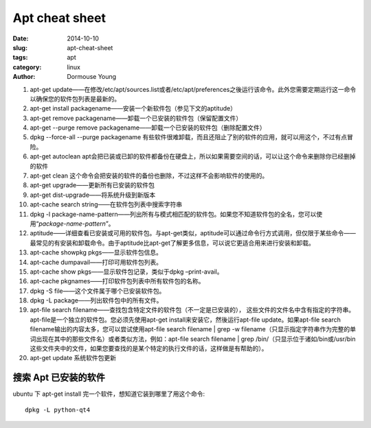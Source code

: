 ==================
Apt cheat sheet
==================

:date: 2014-10-10
:slug: apt-cheat-sheet
:tags: apt
:category: linux
:author: Dormouse Young

#. apt-get update——在修改/etc/apt/sources.list或者/etc/apt/preferences之後运行该命令。此外您需要定期运行这一命令以确保您的软件包列表是最新的。
#. apt-get install packagename——安装一个新软件包（参见下文的aptitude）
#. apt-get remove packagename——卸载一个已安装的软件包（保留配置文件）
#. apt-get --purge remove packagename——卸载一个已安装的软件包（删除配置文件）
#. dpkg --force-all --purge packagename 有些软件很难卸载，而且还阻止了别的软件的应用，就可以用这个，不过有点冒险。
#. apt-get autoclean apt会把已装或已卸的软件都备份在硬盘上，所以如果需要空间的话，可以让这个命令来删除你已经删掉的软件
#. apt-get clean 这个命令会把安装的软件的备份也删除，不过这样不会影响软件的使用的。
#. apt-get upgrade——更新所有已安装的软件包
#. apt-get dist-upgrade——将系统升级到新版本
#. apt-cache search string——在软件包列表中搜索字符串
#. dpkg -l package-name-pattern——列出所有与模式相匹配的软件包。如果您不知道软件包的全名，您可以使用“*package-name-pattern*”。
#. aptitude——详细查看已安装或可用的软件包。与apt-get类似，aptitude可以通过命令行方式调用，但仅限于某些命令——最常见的有安装和卸载命令。由于aptitude比apt-get了解更多信息，可以说它更适合用来进行安装和卸载。
#. apt-cache showpkg pkgs——显示软件包信息。
#. apt-cache dumpavail——打印可用软件包列表。
#. apt-cache show pkgs——显示软件包记录，类似于dpkg –print-avail。
#. apt-cache pkgnames——打印软件包列表中所有软件包的名称。
#. dpkg -S file——这个文件属于哪个已安装软件包。
#. dpkg -L package——列出软件包中的所有文件。
#. apt-file search filename——查找包含特定文件的软件包（不一定是已安装的），
   这些文件的文件名中含有指定的字符串。apt-file是一个独立的软件包。您必须先使用apt-get install来安装它，然後运行apt-file update。如果apt-file search filename输出的内容太多，您可以尝试使用apt-file search filename | grep -w filename（只显示指定字符串作为完整的单词出现在其中的那些文件名）或者类似方法，例如：apt-file search filename | grep /bin/（只显示位于诸如/bin或/usr/bin这些文件夹中的文件，如果您要查找的是某个特定的执行文件的话，这样做是有帮助的）。
#. apt-get update 系统软件包更新

搜索 Apt 已安装的软件
=====================

ubuntu 下 apt-get install 完一个软件，想知道它装到哪里了用这个命令::

    dpkg -L python-qt4


